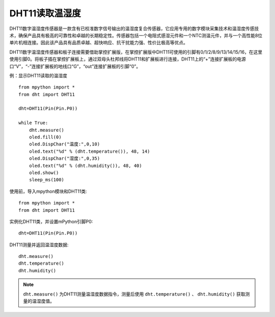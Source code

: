 DHT11读取温湿度
==========


DHT11数字温湿度传感器是一款含有已校准数字信号输出的温湿度复合传感器，它应用专用的数字模块采集技术和温湿度传感技术，确保产品具有极高的可靠性和卓越的长期稳定性。传感器包括一个电阻式感湿元件和一个NTC测温元件，并与一个高性能8位单片机相连接。因此该产品具有品质卓越、超快响应、抗干扰能力强、性价比极高等优点。

.. image:: /images/classic/dht11.png
    :scale: 50 %
    :align: center

DHT11数字温湿度传感器和板子连接需要借助掌控扩展版，在掌控扩展版中DHT11可使用的引脚有0/1/2/8/9/13/14/15/16，在这里使用引脚0。将板子插在掌控扩展板上，通过双母头杜邦线将DHT11和扩展板进行连接，DHT11上的“+”连接扩展板的电源口“V”，“-”连接扩展板的地线口“G”，“out”连接扩展板的引脚“0”。

.. image:: /images/classic/dhtconnect.jpg
    :scale: 60 %
    :align: center


例：显示DHT11读取的温湿度
::

    from mpython import *
    from dht import DHT11
    
    dht=DHT11(Pin(Pin.P0))

    while True:
        dht.measure()
        oled.fill(0)
        oled.DispChar("温度:",0,10)
        oled.text("%d" % (dht.temperature()), 48, 14)
        oled.DispChar("湿度:",0,35)
        oled.text("%d" % (dht.humidity()), 48, 40)
        oled.show()
        sleep_ms(100)

.. image:: /images/classic/dhtexample.jpg
    :scale: 60 %
    :align: center


使用前，导入mpython模块和DHT11类::

  from mpython import *
  from dht import DHT11

实例化DHT11类，并设置mPython引脚P0::

  dht=DHT11(Pin(Pin.P0))

DHT11测量并返回温湿度数据::

  dht.measure()
  dht.temperature()
  dht.humidity()

.. Note::

  ``dht.measure()`` 为DHT11测量温湿度数据指令，测量后使用 ``dht.temperature()`` 、 ``dht.humidity()`` 获取测量的温湿度值。